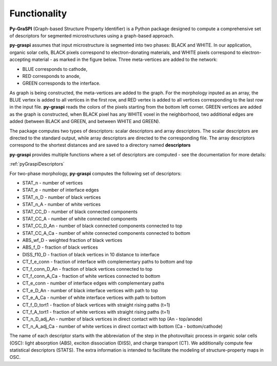 .. _pyGraspiFunctionality:

==============================================
Functionality
==============================================

**Py-GraSPI** (Graph-based Structure Property Identifier) is a Python package designed to compute a comprehensive set of
descriptors for segmented microstructures using a graph-based approach.

**py-graspi** assumes that input microstructure is segmented into two phases: BLACK and WHITE.
In our application, organic solar cells, BLACK pixels correspond to electron-donating materials,
and WHITE pixels correspond to electron-accepting material - as marked in the figure below.
Three meta-vertices are added to the network:

* BLUE corresponds to cathode,
* RED corresponds to anode,
* GREEN corresponds to the interface.

As graph is being constructed, the meta-vertices are added to the graph. For the
morphology inputed as an array, the BLUE vertex is added to all vertices in the first row,
and RED vertex is added to all vertices corresponding to the last row in the input file.
**py-graspi** reads the colors of the pixels starting from the bottom left corner.
GREEN vertices are added as the graph is constructed, when BLACK pixel has any WHITE
voxel in the neighborhood, two additional edges are added (between BLACK and GREEN, and between WHITE and GREEN).

.. image:: imgs/graphLayout.png
   :width: 600

The package computes two types of descriptors: scalar descriptors and array descriptors.
The scalar descriptors are directed to the standard output, while array descriptors are directed to the corresponding file.
The array descriptors correspond to the shortest distances and are saved to a directory named **descriptors**

**py-graspi** provides multiple functions where a set of descriptors are computed - see the documentation for more details:

:ref:`pyGraspiDescriptors`

For two-phase morphology, **py-graspi** computes the following set of descriptors:

* STAT_n - number of vertices
* STAT_e - number of interface edges
* STAT_n_D - number of black vertices
* STAT_n_A - number of white vertices
* STAT_CC_D - number of black connected components
* STAT_CC_A - number of white connected components
* STAT_CC_D_An - number of black connected components connected to top
* STAT_CC_A_Ca - number of white connected components connected to bottom
* ABS_wf_D - weighted fraction of black vertices
* ABS_f_D - fraction of black vertices
* DISS_f10_D - fraction of black vertices in 10 distance to interface
* CT_f_e_conn - fraction of interface with complementary paths to bottom and top
* CT_f_conn_D_An - fraction of black vertices connected to top
* CT_f_conn_A_Ca - fraction of white vertices connected to bottom
* CT_e_conn - number of interface edges with complementary paths
* CT_e_D_An - number of black interface vertices with path to top
* CT_e_A_Ca - number of white interface vertices with path to bottom
* CT_f_D_tort1 - fraction of black vertices with straight rising paths (t=1)
* CT_f_A_tort1 - fraction of white vertices with straight rising paths (t=1)
* CT_n_D_adj_An - number of black vertices in direct contact with top (An - top/anode)
* CT_n_A_adj_Ca - number of white vertices in direct contact with bottom (Ca - bottom/cathode)

The name of each descriptor starts with the abbreviation of the step in the photovoltaic process
in organic solar cells (OSC): light absorption (ABS), exciton dissociation (DISS), and charge transport (CT).
We additionally compute few statistical descriptors (STATS). The extra information is intended to facilitate
the modeling of structure-property maps in OSC.